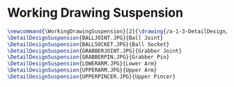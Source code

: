 * Working Drawing Suspension
#+BEGIN_SRC tex :tangle yes :tangle Suspension.tex
\newcommand{\WorkingDrawingSuspension}[2]{\drawing{/a-1-3-DetailDesign/b-1-WorkingDrawing/c-Suspension/#1}{Sackett, Justin: #2}
\DetailDesignSuspension{BALLJOINT.JPG}{Ball Joint}
\DetailDesignSuspension{BALLSOCKET.JPG}{Ball Socket}
\DetailDesignSuspension{GRABBERJOINT.JPG}{Grabber Joint}
\DetailDesignSuspension{GRABBERPIN.JPG}{Grabber Pin}
\DetailDesignSuspension{LOWERARM.JPG}{Lower Arm}
\DetailDesignSuspension{UPPERARM.JPG}{Upper Arm}
\DetailDesignSuspension{UPPERPINCER.JPG}{Upper Pincer}
#+END_SRC
